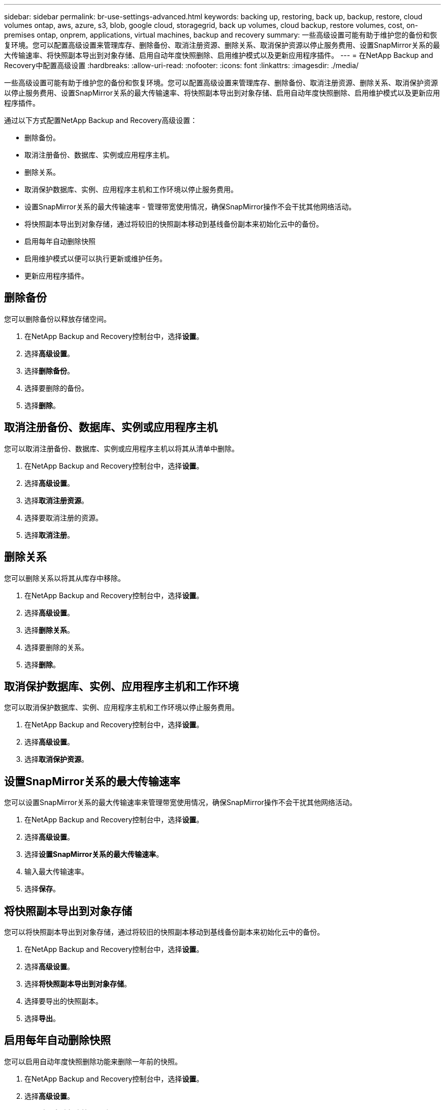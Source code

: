 ---
sidebar: sidebar 
permalink: br-use-settings-advanced.html 
keywords: backing up, restoring, back up, backup, restore, cloud volumes ontap, aws, azure, s3, blob, google cloud, storagegrid, back up volumes, cloud backup, restore volumes, cost, on-premises ontap, onprem, applications, virtual machines, backup and recovery 
summary: 一些高级设置可能有助于维护您的备份和恢复环境。您可以配置高级设置来管理库存、删除备份、取消注册资源、删除关系、取消保护资源以停止服务费用、设置SnapMirror关系的最大传输速率、将快照副本导出到对象存储、启用自动年度快照删除、启用维护模式以及更新应用程序插件。 
---
= 在NetApp Backup and Recovery中配置高级设置
:hardbreaks:
:allow-uri-read: 
:nofooter: 
:icons: font
:linkattrs: 
:imagesdir: ./media/


[role="lead"]
一些高级设置可能有助于维护您的备份和恢复环境。您可以配置高级设置来管理库存、删除备份、取消注册资源、删除关系、取消保护资源以停止服务费用、设置SnapMirror关系的最大传输速率、将快照副本导出到对象存储、启用自动年度快照删除、启用维护模式以及更新应用程序插件。

通过以下方式配置NetApp Backup and Recovery高级设置：

* 删除备份。
* 取消注册备份、数据库、实例或应用程序主机。
* 删除关系。
* 取消保护数据库、实例、应用程序主机和工作环境以停止服务费用。
* 设置SnapMirror关系的最大传输速率 - 管理带宽使用情况，确保SnapMirror操作不会干扰其他网络活动。
* 将快照副本导出到对象存储，通过将较旧的快照副本移动到基线备份副本来初始化云中的备份。
* 启用每年自动删除快照
* 启用维护模式以便可以执行更新或维护任务。
* 更新应用程序插件。




== 删除备份

您可以删除备份以释放存储空间。

. 在NetApp Backup and Recovery控制台中，选择**设置**。
. 选择**高级设置**。
. 选择**删除备份**。
. 选择要删除的备份。
. 选择**删除**。




== 取消注册备份、数据库、实例或应用程序主机

您可以取消注册备份、数据库、实例或应用程序主机以将其从清单中删除。

. 在NetApp Backup and Recovery控制台中，选择**设置**。
. 选择**高级设置**。
. 选择**取消注册资源**。
. 选择要取消注册的资源。
. 选择**取消注册**。




== 删除关系

您可以删除关系以将其从库存中移除。

. 在NetApp Backup and Recovery控制台中，选择**设置**。
. 选择**高级设置**。
. 选择**删除关系**。
. 选择要删除的关系。
. 选择**删除**。




== 取消保护数据库、实例、应用程序主机和工作环境

您可以取消保护数据库、实例、应用程序主机和工作环境以停止服务费用。

. 在NetApp Backup and Recovery控制台中，选择**设置**。
. 选择**高级设置**。
. 选择**取消保护资源**。




== 设置SnapMirror关系的最大传输速率

您可以设置SnapMirror关系的最大传输速率来管理带宽使用情况，确保SnapMirror操作不会干扰其他网络活动。

. 在NetApp Backup and Recovery控制台中，选择**设置**。
. 选择**高级设置**。
. 选择**设置SnapMirror关系的最大传输速率**。
. 输入最大传输速率。
. 选择**保存**。




== 将快照副本导出到对象存储

您可以将快照副本导出到对象存储，通过将较旧的快照副本移动到基线备份副本来初始化云中的备份。

. 在NetApp Backup and Recovery控制台中，选择**设置**。
. 选择**高级设置**。
. 选择**将快照副本导出到对象存储**。
. 选择要导出的快照副本。
. 选择**导出**。




== 启用每年自动删除快照

您可以启用自动年度快照删除功能来删除一年前的快照。

. 在NetApp Backup and Recovery控制台中，选择**设置**。
. 选择**高级设置**。
. 选择**启用自动年度快照删除**。
. 选择**启用**。




== 启用维护模式

您可以启用维护模式，以便执行更新或维护任务。

. 在NetApp Backup and Recovery控制台中，选择**设置**。
. 选择**高级设置**。
. 选择**启用维护模式**。
. 选择**启用**。




== 更新应用程序插件

您可以更新应用程序插件以确保最新功能可用。

. 在NetApp Backup and Recovery控制台中，选择**设置**。
. 选择**高级设置**。
. 选择**更新应用程序插件**。
. 选择**更新**。

